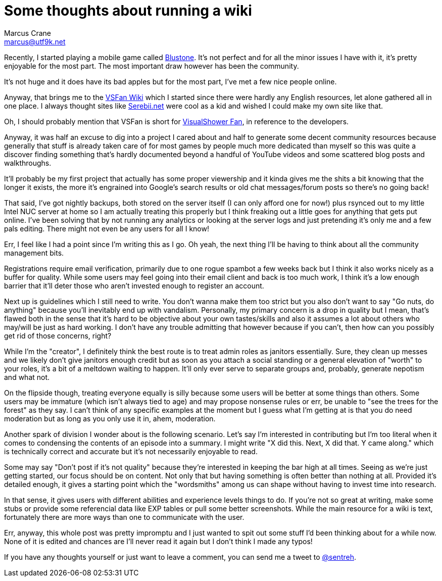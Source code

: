 = Some thoughts about running a wiki
Marcus Crane <marcus@utf9k.net>
:page-date: 2017-12-18
:page-layout: post
:page-permalink: /blog/wiki-thoughts
:page-tags: [community, leadership, wiki]


Recently, I started playing a mobile game called http://bs.visualshower.com/[Blustone]. It's not perfect and for all the minor issues I have with it, it's pretty enjoyable for the most part. The most important draw however has been the community.

It's not huge and it does have its bad apples but for the most part, I've met a few nice people online.

Anyway, that brings me to the https://vsfan.net/wiki[VSFan Wiki] which I started since there were hardly any English resources, let alone gathered all in one place. I always thought sites like http://serebii.net/[Serebii.net] were cool as a kid and wished I could make my own site like that.

Oh, I should probably mention that VSFan is short for http://visualshower.com/[VisualShower Fan], in reference to the developers.

Anyway, it was half an excuse to dig into a project I cared about and half to generate some decent community resources because generally that stuff is already taken care of for most games by people much more dedicated than myself so this was quite a discover finding something that's hardly documented beyond a handful of YouTube videos and some scattered blog posts and walkthroughs.

It'll probably be my first project that actually has some proper viewership and it kinda gives me the shits a bit knowing that the longer it exists, the more it's engrained into Google's search results or old chat messages/forum posts so there's no going back!

That said, I've got nightly backups, both stored on the server itself (I can only afford one for now!) plus rsynced out to my little Intel NUC server at home so I am actually treating this properly but I think freaking out a little goes for anything that gets put online. I've been solving that by not running any analytics or looking at the server logs and just pretending it's only me and a few pals editing. There might not even be any users for all I know!

Err, I feel like I had a point since I'm writing this as I go. Oh yeah, the next thing I'll be having to think about all the community management bits.

Registrations require email verification, primarily due to one rogue spambot a few weeks back but I think it also works nicely as a buffer for quality. While some users may feel going into their email client and back is too much work, I think it's a low enough barrier that it'll deter those who aren't invested enough to register an account.

Next up is guidelines which I still need to write. You don't wanna make them too strict but you also don't want to say "Go nuts, do anything" because you'll inevitably end up with vandalism. Personally, my primary concern is a drop in quality but I mean, that's flawed both in the sense that it's hard to be objective about your own tastes/skills and also it assumes a lot about others who may/will be just as hard working. I don't have any trouble admitting that however because if you can't, then how can you possibly get rid of those concerns, right?

While I'm the "creator", I definitely think the best route is to treat admin roles as janitors essentially. Sure, they clean up messes and we likely don't give janitors enough credit but as soon as you attach a social standing or a general elevation of "worth" to your roles, it's a bit of a meltdown waiting to happen. It'll only ever serve to separate groups and, probably, generate nepotism and what not.

On the flipside though, treating everyone equally is silly because some users will be better at some things than others. Some users may be immature (which isn't always tied to age) and may propose nonsense rules or err, be unable to "see the trees for the forest" as they say. I can't think of any specific examples at the moment but I guess what I'm getting at is that you do need moderation but as long as you only use it in, ahem, moderation.

Another spark of division I wonder about is the following scenario. Let's say I'm interested in contributing but I'm too literal when it comes to condensing the contents of an episode into a summary. I might write "X did this. Next, X did that. Y came along." which is technically correct and accurate but it's not necessarily enjoyable to read.

Some may say "Don't post if it's not quality" because they're interested in keeping the bar high at all times. Seeing as we're just getting started, our focus should be on content. Not only that but having something is often better than nothing at all. Provided it's detailed enough, it gives a starting point which the "wordsmiths" among us can shape without having to invest time into research.

In that sense, it gives users with different abilities and experience levels things to do. If you're not so great at writing, make some stubs or provide some referencial data like EXP tables or pull some better screenshots. While the main resource for a wiki is text, fortunately there are more ways than one to communicate with the user.

Err, anyway, this whole post was pretty impromptu and I just wanted to spit out some stuff I'd been thinking about for a while now. None of it is edited and chances are I'll never read it again but I don't think I made any typos!

If you have any thoughts yourself or just want to leave a comment, you can send me a tweet to https://twitter.com/sentreh[@sentreh].
